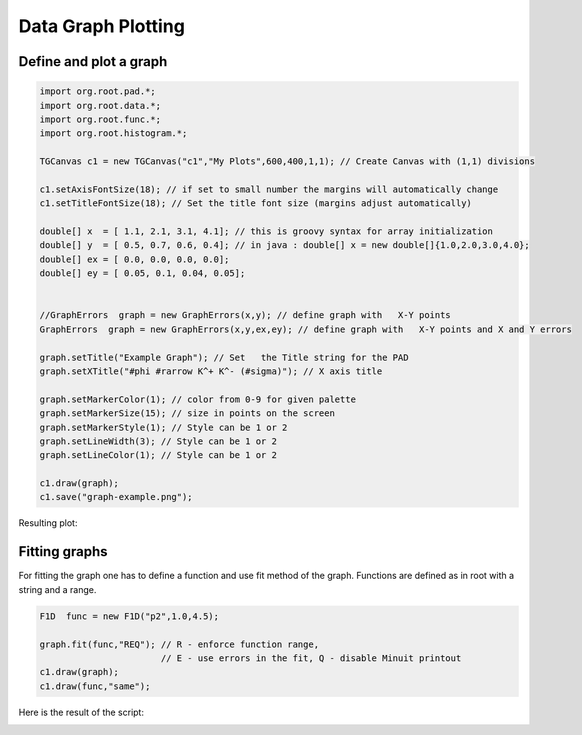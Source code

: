 
Data Graph Plotting
===================


Define and plot a graph
-----------------------

.. code-block:: java

   import org.root.pad.*;
   import org.root.data.*;
   import org.root.func.*;
   import org.root.histogram.*;

   TGCanvas c1 = new TGCanvas("c1","My Plots",600,400,1,1); // Create Canvas with (1,1) divisions

   c1.setAxisFontSize(18); // if set to small number the margins will automatically change
   c1.setTitleFontSize(18); // Set the title font size (margins adjust automatically)

   double[] x  = [ 1.1, 2.1, 3.1, 4.1]; // this is groovy syntax for array initialization
   double[] y  = [ 0.5, 0.7, 0.6, 0.4]; // in java : double[] x = new double[]{1.0,2.0,3.0,4.0};
   double[] ex = [ 0.0, 0.0, 0.0, 0.0];
   double[] ey = [ 0.05, 0.1, 0.04, 0.05];


   //GraphErrors  graph = new GraphErrors(x,y); // define graph with   X-Y points
   GraphErrors  graph = new GraphErrors(x,y,ex,ey); // define graph with   X-Y points and X and Y errors

   graph.setTitle("Example Graph"); // Set   the Title string for the PAD
   graph.setXTitle("#phi #rarrow K^+ K^- (#sigma)"); // X axis title

   graph.setMarkerColor(1); // color from 0-9 for given palette
   graph.setMarkerSize(15); // size in points on the screen
   graph.setMarkerStyle(1); // Style can be 1 or 2
   graph.setLineWidth(3); // Style can be 1 or 2
   graph.setLineColor(1); // Style can be 1 or 2

   c1.draw(graph);
   c1.save("graph-example.png");

Resulting plot:

.. image:: images/graph-example.png


Fitting graphs
--------------

For fitting the graph one has to define a function and use fit method of the graph. Functions
are defined as in root with a string and a range. 

.. code-block:: java

   F1D  func = new F1D("p2",1.0,4.5);

   graph.fit(func,"REQ"); // R - enforce function range, 
                          // E - use errors in the fit, Q - disable Minuit printout
   c1.draw(graph);
   c1.draw(func,"same");

Here is the result of the script:

.. image:: images/graph-example-fit.png


